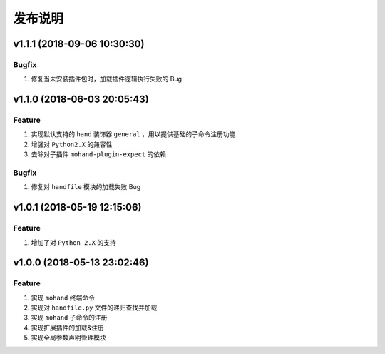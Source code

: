 .. _develop-release:

========
发布说明
========

v1.1.1 (2018-09-06 10:30:30)
----------------------------

Bugfix
~~~~~~

#. 修复当未安装插件包时，加载插件逻辑执行失败的 Bug


v1.1.0 (2018-06-03 20:05:43)
----------------------------

Feature
~~~~~~~

#. 实现默认支持的 ``hand`` 装饰器 ``general`` ，用以提供基础的子命令注册功能
#. 增强对 ``Python2.X`` 的兼容性
#. 去除对子插件 ``mohand-plugin-expect`` 的依赖

Bugfix
~~~~~~

#. 修复对 ``handfile`` 模块的加载失败 Bug


v1.0.1 (2018-05-19 12:15:06)
----------------------------

Feature
~~~~~~~

#. 增加了对 ``Python 2.X`` 的支持


v1.0.0 (2018-05-13 23:02:46)
----------------------------

Feature
~~~~~~~

#. 实现 ``mohand`` 终端命令
#. 实现对 ``handfile.py`` 文件的递归查找并加载
#. 实现 ``mohand`` 子命令的注册
#. 实现扩展插件的加载&注册
#. 实现全局参数声明管理模块
